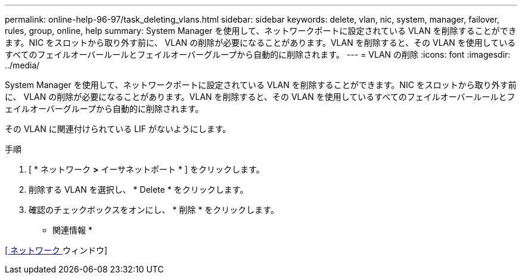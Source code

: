 ---
permalink: online-help-96-97/task_deleting_vlans.html 
sidebar: sidebar 
keywords: delete, vlan, nic, system, manager, failover, rules, group, online, help 
summary: System Manager を使用して、ネットワークポートに設定されている VLAN を削除することができます。NIC をスロットから取り外す前に、 VLAN の削除が必要になることがあります。VLAN を削除すると、その VLAN を使用しているすべてのフェイルオーバールールとフェイルオーバーグループから自動的に削除されます。 
---
= VLAN の削除
:icons: font
:imagesdir: ../media/


[role="lead"]
System Manager を使用して、ネットワークポートに設定されている VLAN を削除することができます。NIC をスロットから取り外す前に、 VLAN の削除が必要になることがあります。VLAN を削除すると、その VLAN を使用しているすべてのフェイルオーバールールとフェイルオーバーグループから自動的に削除されます。

その VLAN に関連付けられている LIF がないようにします。

.手順
. [ * ネットワーク *>* イーサネットポート * ] をクリックします。
. 削除する VLAN を選択し、 * Delete * をクリックします。
. 確認のチェックボックスをオンにし、 * 削除 * をクリックします。


* 関連情報 *

xref:reference_network_window.adoc[[ ネットワーク ] ウィンドウ]
